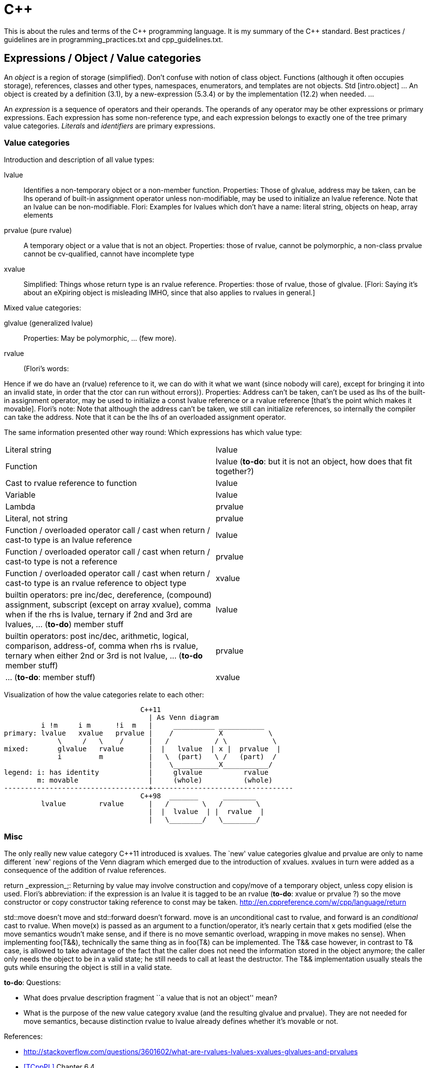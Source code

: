 :encoding: UTF-8
// The markup language of this document is AsciiDoc

= C&plus;&plus;

This is about the rules and terms of the C&plus;&plus; programming language. It is my summary of the C&plus;&plus; standard.  Best practices / guidelines are in +programming_practices.txt+ and ++cpp_guidelines.txt++.


== Expressions / Object / Value categories

An _object_ is a region of storage (simplified). Don't confuse with notion of
class object.  Functions (although it often occupies storage), references,
classes and other types, namespaces, enumerators, and templates are not
objects.  Std [intro.object] ... An object is created by a definition (3.1),
by a new-expression (5.3.4) or by the implementation (12.2) when needed.  ...

An _expression_ is a sequence of operators and their operands.  The operands
of any operator may be other expressions or primary expressions.  Each
expression has some non-reference type, and each expression belongs to exactly
one of the tree primary value categories.  _Literals_ and _identifiers_ are
primary expressions.

=== Value categories

Introduction and description of all value types:

lvalue;; Identifies a non-temporary object or a non-member function.
Properties: Those of glvalue, address may be taken, can be lhs operand of
built-in assignment operator unless non-modifiable, may be used to initialize
an lvalue reference.  Note that an lvalue can be non-modifiable.  Flori:
Examples for lvalues which don't have a name: literal string, objects on heap,
array elements

prvalue (pure rvalue);; A temporary object or a value that is not an object.
Properties: those of rvalue, cannot be polymorphic, a non-class prvalue cannot
be cv-qualified, cannot have incomplete type

xvalue;; Simplified: Things whose return type is an rvalue reference.
Properties: those of rvalue, those of glvalue.  [Flori: Saying it's about an
eXpiring object is misleading IMHO, since that also applies to rvalues in
general.]

Mixed value categories:

glvalue (generalized lvalue);; Properties: May be polymorphic, ... (few more).

rvalue;; (Flori's words:

Hence if we do have an (rvalue) reference to it, we can do with it what we want (since nobody will care),
except for bringing it into an invalid state, in order that the ctor can run
without errors)).  Properties: Address can't be taken, can't be used as lhs of
the built-in assignment operator, may be used to initialize a const lvalue
reference or a rvalue reference [that's the point which makes it movable].
Flori's note: Note that although the address can't be taken, we still can
initialize references, so internally the compiler can take the address.  Note
that it can be the lhs of an overloaded assignment operator.

The same information presented other way round: Which expressions has which value type:

|===
| Literal string                                                 | lvalue
| Function                                                       | lvalue (*to-do*: but it is not an object, how does that fit together?)
| Cast to rvalue reference to function                           | lvalue
| Variable                                                       | lvalue
| Lambda                                                         | prvalue
| Literal, not string                                            | prvalue
| Function / overloaded operator call / cast when return / cast-to type is an lvalue reference  | lvalue
| Function / overloaded operator call / cast when return / cast-to type is not a reference  | prvalue
| Function / overloaded operator call / cast when return / cast-to type is an rvalue reference to object type  | xvalue
| builtin operators: pre inc/dec, dereference, (compound) assignment, subscript (except on array xvalue), comma when if the rhs is lvalue, ternary if 2nd and 3rd are lvalues, ... (*to-do*) member stuff | lvalue
| builtin operators: post inc/dec, arithmetic, logical, comparison, address-of, comma when rhs is rvalue, ternary when either 2nd or 3rd is not lvalue, ... (*to-do* member stuff) | prvalue
| ... (*to-do*: member stuff) | xvalue
|===

Visualization of how the value categories relate to each other:

----------------------------------------------------------------------
                                 C++11
                                   | As Venn diagram
         i !m     i m      !i  m   |     __________ ___________
primary: lvalue   xvalue   prvalue |    /           X           \
             \     /   \    /      |   /           / \           \
mixed:       glvalue   rvalue      |  |   lvalue  | x |  prvalue  |
             i         m           |   \  (part)   \ /   (part)  /
                                   |    \___________X___________/
legend: i: has identity            |     glvalue          rvalue
        m: movable                 |     (whole)          (whole)
-----------------------------------+----------------------------------
                                 C++98  _______      ________
         lvalue        rvalue      |   /        \   /        \
                                   |  |  lvalue  | |  rvalue  |
                                   |   \________/   \________/
----------------------------------------------------------------------

=== Misc

The only really new value category C&plus;&plus;11 introduced is xvalues. The
`new' value categories glvalue and prvalue are only to name different `new'
regions of the Venn diagram which emerged due to the introduction of xvalues.
xvalues in turn were added as a consequence of the addition of rvalue
references.

++return _expression_;++: Returning by value may involve construction and
copy/move of a temporary object, unless copy elision is used.  Flori's
abbreviation: if the expression is an lvalue it is tagged to be an rvalue
(*to-do*: xvalue or prvalue ?) so the move constructor or copy constructor
taking reference to const may be taken.
http://en.cppreference.com/w/cpp/language/return

+std::move+ doesn't move and +std::forward+ doesn't forward. +move+ is an
__un__conditional cast to rvalue, and +forward+ is an _conditional_ cast to
rvalue. When +move(x)+ is passed as an argument to a function/operator, it's
nearly certain that +x+ gets modified (else the move semantics woudn't make
sense, and if there is no move semantic overload, wrapping in +move+ makes no
sense). When implementing +foo(T&&)+, technically the same thing as in
+foo(T&)+ can be implemented. The ++T&&++ case however, in contrast to ++T&++
case, is allowed to take advantage of the fact that the caller does not need
the information stored in the object anymore; the caller only needs the object
to be in a valid state; he still needs to call at least the destructor. The
++T&&++ implementation usually steals the guts while ensuring the object is
still in a valid state.



*to-do*: Questions:

- What does prvalue description fragment ``a value that is not an object''
  mean?
- What is the purpose of the new value category xvalue (and the resulting
  glvalue and prvalue). They are not needed for move semantics, because
  distinction rvalue to lvalue already defines whether it's movable or not.

References:

- http://stackoverflow.com/questions/3601602/what-are-rvalues-lvalues-xvalues-glvalues-and-prvalues
- <<TCppPL>> Chapter 6.4
- <<http://www.open-std.org/jtc1/sc22/wg21/docs/papers/2010/n3055.pdf,n3055 >>
- http://en.cppreference.com/w/cpp/language/value_category


== References

C&plus;&plus;11 adds rvalue references.  Now we can also modify rvalues
through them.  *To-do*: Are my words correct?: rvalue reference has the
semantic of: I can modify they content in any way; however nobody will see the
change since nobody will reference thee again (except for destructor and methods which only write but do not read before writing).  So the modification typically is stealing what ever thou owns.
The only constraint is that I must leave you in a valid state so your
destructor and assignment operator (*to-do*: why assignment?)  can run.  An
lvalue reference can naturally do the same modifications, but it cannot bind
to rvalues; The use case of stealing from rvalues is much more common (since
they are never used again after the stealing) than stealing from lvalues
(since they might be used again after that stealing).

Which expressions can bind to which references. P__n__ is, in the field of
overload resolution, about which is a better match; a smaller number is a better
match than a higher number.

|===
|                                       | mut lvalue | immut lvalue | mut rvalue | immut rvalue
| ++T&&++: rvalue reference             |            |              | y (*) P1   |
| ++const T&&++: const rvalue reference |            |              | y (#) P2   | y (#) P1
| ++T&++: lvalue reference              | y P1       |              |            |
| ++const T&++: const lvalue reference  | y P2       | y            | y P3       | y P2
|===

(*) The one important change in C&plus;&plus;11.  Having rvalue references we
can also bind to mutable rvalue and modify it through the reference.  Using
++const T&++ we could already bind to rvalues before, but we could not modify
them through the reference.

(#) Const rvalue references are also new, but in general not really useful,
with const lvalue references we can already bind to rvalues.

When there are multiple y in a column, overload resolution must choose between
the multiple viable overloaded methods. Concerning the cases of th above table, the rules for which viable match is better : 1) rvalue reference is better than an lvalue reference 2) less cv-qualified is better.


== Initialization


static	thread local	local	member, initialized in initializer list	member, initialized in class body	heap/new	temporary	return value	parameter	exception obj when throwing	exception obj when catching
initializers for locals:

blank
()
(x), interpretable as types yes/no. Direct initialization, possibly narrowing conversions when initializing builtin types.
(2plusargs), interpretable as types yes/no
{}
{x}. initializer_list ctor is prefered over ctor taking x's type (possibly with conversions). No narrowing conversion when initializing builtin types. Called direct initialization.
{2plusargs}
\= arg
\= {}
\= {x}
\= {2plusargs}

unsorted:

- the standard is explicit that an empty ++{ }++ list means to call the default constructor if available

Guidelines:

- If you provide an initializer-list constructor, also provide a default
  constructor with the same semantics as though you were initializinng with a
  zero-size initializer_list.



Most vexing parse::
The standard says ``If it can be a function declaration, it is.''. Thus both of
the following are function declarations, not object definitions: ++T obj();++
and ++T obj(foo(),bar())++, given foo and bar are types. Another reason not to
use initializers based on parens.

- http://herbsutter.com/2013/05/09/gotw-1-solution/



== auto


Strips top-level cv-qualifier (but there's a universal references exception with const) and all kind of references.

``Avoid creating unnecessary objects'' -- quote from whom?. ++[const] auto++
creates a new object, ++const auto&++ / ++auto&&++ only gives a name / an alias to an
already existing object.

++auto foo = initializer++ is bad because
- case initializer is an lvalue (i.e. move ctor is not applycable): the type might not be copyable. In other words: for this to work, a copy ctor is required
- in the case initializer is a call returning a refernce to some internal object, e.g. +at()+ of containers: foo is a copy, and modifying foo does not modify the original object, which might not be what was intended


const auto& / auto&&: give an already existing object (another) name: the returned object (a temporary or an lvalue) a name (avoids creating an unneccessairy copy)
const auto / auto: creates a new object: create a copy / initialize a new object with a literal

??? how to store result of addrof operator?

Herbs suggestion for input parameters (i.e. const local) where we don't know
properties of type's ctors is 'const T&'. In contrast to function parameters, a
local ref does not need to be implemented as pointer, so there is no indirection
overhead relative to auto. Herb's suggestion for in/out (i.e. writable)
parameters where properties of type is not know is T&. However that has the
disadvantage that rvalues can't be passed, which is ok, since the caller does
not see the modified rvalue, since rvalues or nearly always temporaries. Isn't
for templates which modify the parameter the recomendation to use 'template<class
T> foo(auto&&)'?

also use const auto & / auto&& for result of operators. After all we don't know
the type, i.e. member functions could be called.

range-based for loop: the collection object, and its elements, most probably
don't get destroyed, i.e. the const auto& / auto&& variable most probably
continues to refer to an valid object. Also when calling a method. Due to
structured lifetimes, its very probable that the const T& param continues to
refer to an valid obj. Not so with local references: when bound to an object
that was returned via an reference to it, it is not that easy to detect that the
local reference still exists, but the refered to object has been deleted.



+for+ can is almost identical to:
----
{
  init_statement
  while ( condition ) {
    statement
    iteration_expression ;
  }
}
----

+for ( __range_declaration__ : __range_expression__ ) loop_statement+
 is similar to
----

{
  auto&& __range = range_expression ;
  for (auto __begin = begin_expr, __end = end_expr; __begin != __end; ++__begin) {
    range_declaration = *__begin;
    loop_statement
  }
}
----

and thus
----
{
  auto&& __range = range_expression ;
  auto __begin = begin_expr, __end = end_expr
  while (__begin != __end) {
    range_declaration = *__begin;
    loop_statement
     ++__begin;
  }
}
----


- http://www.open-std.org/jtc1/sc22/wg21/docs/papers/2014/n3853.htm
- http://en.cppreference.com/w/cpp/language/range-for:
  * It is safe, and in fact, preferable in generic code, to use deduction to forwarding reference, for(auto&& var : sequence).
  * Examples show
    ** for (const int &i : v)
    ** for (auto&& i : v)
- http://herbsutter.com/2013/06/07/gotw-92-solution-auto-variables-part-1/
- Scott Meyers, Effictive Modern C&plus;&plus;
 * Item 41: Consider pass by value for copyable parameters that are cheap to move and always copied
- Stephan T. Lavavej: https://github.com/CppCon/CppCon2014/tree/master/Presentations/STL%20Features%20And%20Implementation%20Techniques


== Type deduction

- Type deduction and why you care, by Scott Meyers.
  https://www.youtube.com/watch?v=wQxj20X-tIU[Video],
  https://github.com/CppCon/CppCon2014[Presentation]


== Bibliography

- [[[TCppPL]]] The C&plus;&plus; programming language, 4rd edition.

//  LocalWords:  TCppPL eXpiring rvalues xvalues prvalues pre dec Flori
